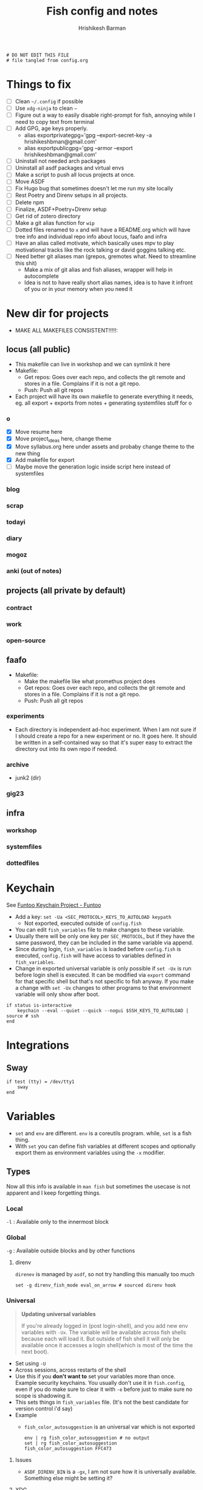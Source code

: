 #+TITLE: Fish config and notes
#+AUTHOR: Hrishikesh Barman
#+PROPERTY: header-args :tangle config.fish

#+begin_src fish
# DO NOT EDIT THIS FILE
# file tangled from config.org
#+end_src

* Things to fix
- [ ] Clean =~/.config= if possible
- [ ] Use =xdg-ninja= to clean =~=
- [ ] Figure out a way to easily disable right-prompt for fish, annoying while I need to copy text from terminal
- [ ] Add GPG, age keys properly.
  - alias exportprivategpg='gpg --export-secret-key -a hrishikeshbman@gmail.com'
  - alias exportpublicgpg='gpg --armor --export hrishikeshbman@gmail.com'
- [ ] Uninstall not needed arch packages
- [ ] Uninstall all asdf packages and virtual envs
- [ ] Make a script to push all locus projects at once.
- [ ] Move ASDF
- [ ] Fix Hugo bug that sometimes doesn't let me run my site locally
- [ ] Rest Poetry and Direnv setups in all projects.
- [ ] Delete npm
- [ ] Finalize, ASDF+Poetry+Direnv setup
- [ ] Get rid of zotero directory
- [ ] Make a git alias function for =wip=
- [ ] Dotted files renamed to =x= and will have a README.org which will have tree info and individual repo info about locus, faafo and infra
- [ ] Have an alias called motivate, which basically uses mpv to play motivational tracks like the rock talking or david goggins talking etc.
- [ ] Need better git aliases man (grepos, gremotes what. Need to streamline this shit)
  - Make a mix of git alias and fish aliases, wrapper will help in autocomplete
  - Idea is not to have really short alias names, idea is to have it infront of you or in your memory when you need it

* New dir for projects
- MAKE ALL MAKEFILES CONSISTENT!!!!!:
** locus (all public)
- This makefile can live in workshop and we can symlink it here
- Makefile:
  - Get repos: Goes over each repo, and collects the git remote and stores in a file. Complains if it is not a git repo.
  - Push: Push all git repos
- Each project will have its own makefile to generate everything it needs, eg. all export + exports from notes + generating systemfiles stuff for o
*** o
- [X] Move resume here
- [X] Move project_ideas here, change theme
- [X] Move syllabus.org here under assets and probaby change theme to the new thing
- [X] Add makefile for export
- [ ] Maybe move the generation logic inside script here instead of systemfiles
*** blog
*** scrap
*** todayi
*** diary
*** mogoz
*** anki (out of notes)
** projects (all private by default)
*** contract
*** work
*** open-source
** faafo
- Makefile:
  - Make the makefile like what promethus project does
  - Get repos: Goes over each repo, and collects the git remote and stores in a file. Complains if it is not a git repo.
  - Push: Push all git repos
*** experiments
- Each directory is independent ad-hoc experiment. When I am not sure if I should create a repo for a new experiment or no. It goes here. It should be written in a self-contained way so that it's super easy to extract the directory out into its own repo if needed.
*** archive
- junk2 (dir)
*** gig23
** infra
*** workshop
*** systemfiles
*** dottedfiles

* Keychain
See [[https://www.funtoo.org/Keychain][Funtoo Keychain Project - Funtoo]]
- Add a key: =set -Ua <SEC_PROTOCOL>_KEYS_TO_AUTOLOAD keypath=
  - Not exported, executed outside of =config.fish=
- You can edit =fish_variables= file to make changes to these variable.
- Usually there will be only one key per =SEC_PROTOCOL=, but if they have the same password, they can be included in the same variable via append.
- Since during login, =fish_variables= is loaded before =config.fish= is executed, =config.fish= will have access to variables defined in =fish_variables=.
- Change in exported universal variable is only possible if =set -Ux= is run before login shell is executed. It can be modified via =export= command for that specific shell but that's not specific to fish anyway. If you make a change with =set -Ux= changes to other programs to that environment variable will only show after boot.
#+begin_src fish
if status is-interactive
    keychain --eval --quiet --quick --nogui $SSH_KEYS_TO_AUTOLOAD | source # ssh
end
#+end_src

* Integrations
** Sway
#+begin_src fish
if test (tty) = /dev/tty1
    sway
end
#+end_src

* Variables
- =set= and =env= are different. =env= is a coreutils program. while, =set= is a fish thing.
- With =set= you can define fish variables at different scopes and optionally export them as environment variables using the =-x= modifier.
** Types
Now all this info is available in =man fish= but sometimes the usecase is not apparent and I keep forgetting things.
*** Local
=-l= : Available only to the innermost block
*** Global
=-g= : Available outside blocks and by other functions
**** direnv
=direnev= is managed by =asdf=, so not try handling this manually too much
#+begin_src fish
set -g direnv_fish_mode eval_on_arrow # sourced direnv hook
#+end_src
*** Universal
#+begin_quote
*Updating universal variables*

If you're already logged in (post login-shell), and you add new env variables with =-Ux=. The variable will be available across fish shells because each will load it. But outside of fish shell it will only be available once it accesses a login shell(which is most of the time the next boot).
#+end_quote
- Set using =-U=
- Across sessions, across restarts of the shell
- Use this if you *don't want to* set your variables more than once. Example security keychains. You usually don't use it in =fish.config=, even if you do make sure to clear it with =-e= before just to make sure no scope is shadowing it.
- This sets things in =fish_variables= file. (It's not the best candidate for version control i'd say)
- Example
  - =fish_color_autosuggestion= is an universal var which is not exported
    #+begin_src shell :tangle no
  env | rg fish_color_autosuggestion # no output
  set | rg fish_color_autosuggestion
  fish_color_autosuggestion FFC473
    #+end_src
**** Issues
- =ASDF_DIRENV_BIN= is a =-gx=, I am not sure how it is universally available. Something else might be setting it?
**** XDG
XDG variables are things that might be used by things that are not running in the shell or its children. So they should be universal variables. If not found in =fish_variables=, set them one time using the CLI or something.
#+begin_src fish :tangle no
set -Ux XDG_DATA_HOME $HOME/.local/share
set -Ux XDG_CONFIG_HOME $HOME/.config
set -Ux XDG_STATE_HOME $HOME/.local/state
set -Ux XDG_CACHE_HOME $HOME/.cache
#+end_src

*** Exported
- This is not a variable type but a modifier.
- =-x= : Available to any child process spawned in the current session
- This is usually what you want to set, if you want to set an env var export inside =config.fish=
- =-gx= and =-x= does the same thing when you're trying to export something. I am not sure why anyone would need to use =-gx= unless like it's something very specific to the script.
- If you want to export variables that are available outside fish, use =-Ux=.
**** Misc
#+begin_src fish
set -x MANPAGER "sh -c 'col -bx | bat -l man -p'"
set -x DOOMDIR "~/.config/doom"
set -x EDITOR nvim

# NOTE: I am not sure if these are necessary when we use asdf
# NOTE: deal w npm beleg ke.
set -x CARGO_HOME $XDG_DATA_HOME/cargo
set -x GEM_HOME $XDG_DATA_HOME/gem
set -x GOPATH $XDG_DATA_HOME/go # what aboout someone saying no need to set gopath
set -x NIMBLE_DIR $XDG_DATA_HOME/nimble
set -x NODE_REPL_HISTORY $XDG_DATA_HOME/node_repl_history

set -x LESSHISTFILE $XDG_STATE_HOME/less/history
#+end_src
**** asdf
#+begin_src fish :tangle no
set -x ASDF_DATA_DIR $XDG_DATA_HOME/asdf
#+end_src
- remove these later
- remove asdf in the end because lot of deps are relying on those go and python versions
- direnv https://github.com/asdf-community/asdf-direnv.git
- golang https://github.com/kennyp/asdf-golang.git
- nodejs https://github.com/asdf-vm/asdf-nodejs.git
- poetry https://github.com/asdf-community/asdf-poetry.git
- python https://github.com/danhper/asdf-python.git
*** Other stuff
- =-e= : Erase variable at all scopes
- =-u= : Un-export variable. (Different from =U=!)


* Sourcing
#+begin_src fish
source ~/.config/nnn/init # nnn
source ~/.config/cheat/init # cheat
source ~/.config/starship/init # starship
source /opt/asdf-vm/asdf.fish # asdf
source ~/.config/zoxide/init # zoxide
#+end_src

* Hacks
** npm
I am not sure why exactly I need this so disabling it for now.
#+begin_src fish :tangle no
set -x npm_config_prefix "~/.local"
#+end_src
** zoxide
- The norm in fish is to use =functions= as =aliases=
- But [[https://github.com/ajeetdsouza/zoxide/issues/145][zoxide suffers w some loading ordering issues]], so we need to define it here.
#+begin_src fish
alias cd z
#+end_src
* Resources
- [[https://github.com/jorgebucaran/cookbook.fish#how-do-i-set-variables-in-fish][jorgebucaran/cookbook.fish: Tips and recipes for Fish, from shell to plate. 🍣]]
